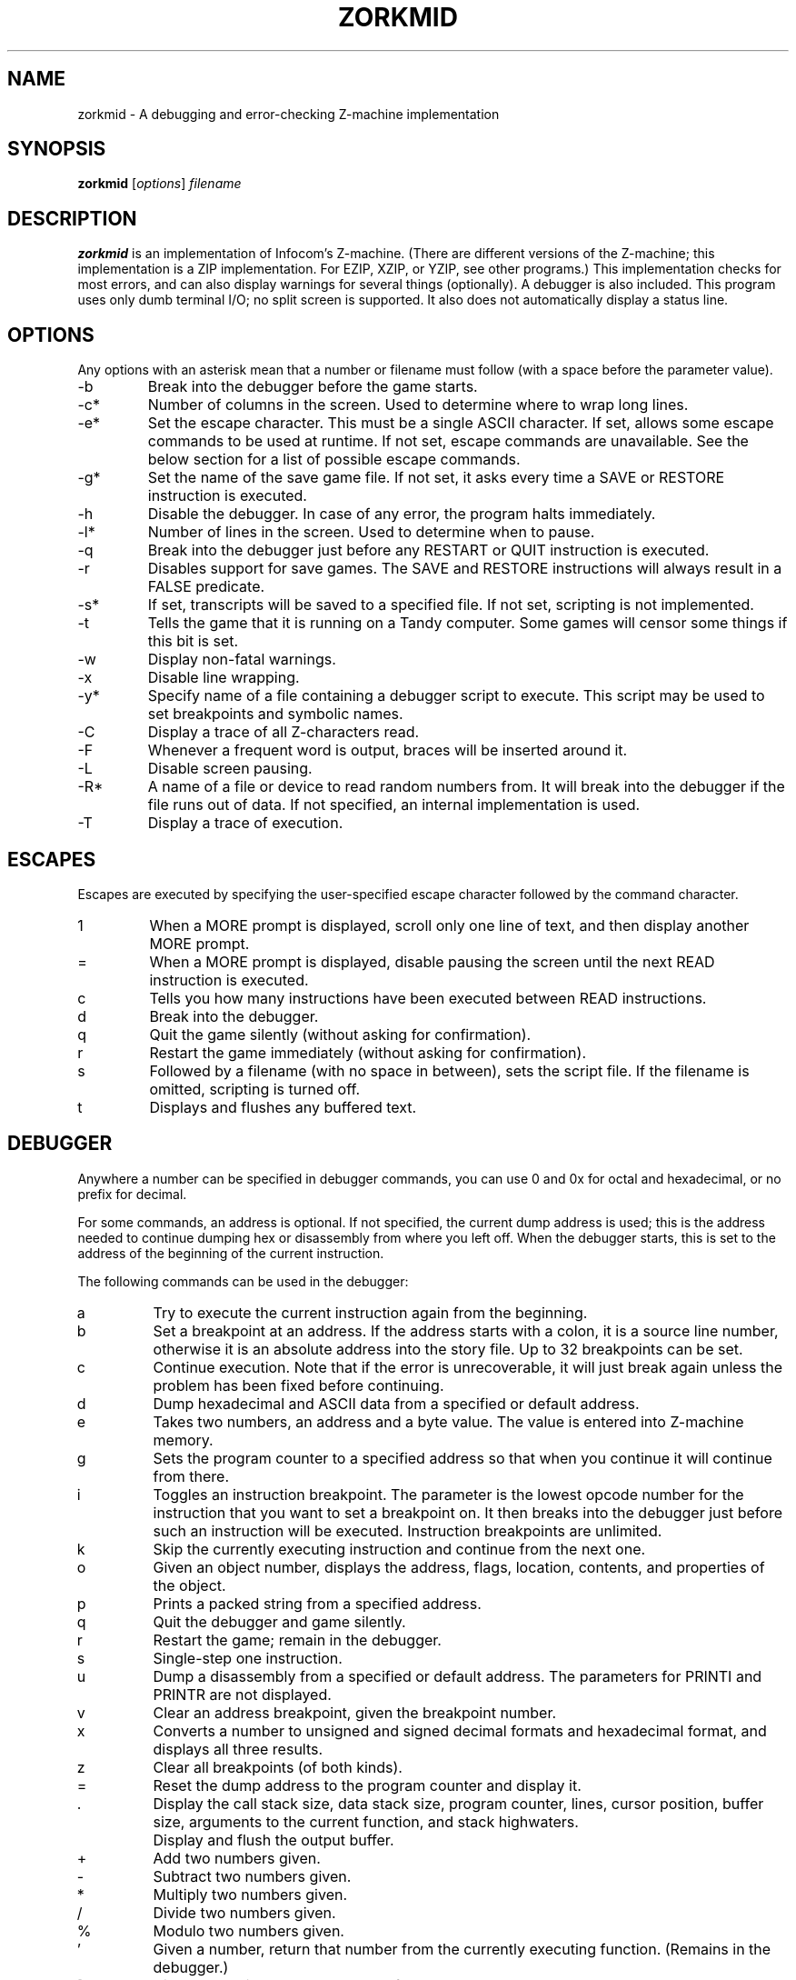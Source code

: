 .TH ZORKMID 6 "August 8, 2015"
.SH NAME
zorkmid \- A debugging and error-checking Z-machine implementation
.SH SYNOPSIS
.B zorkmid
.RI "[" "options" "] " "filename"
.SH DESCRIPTION
.B zorkmid
is an implementation of Infocom's Z-machine.
(There are different versions of the Z-machine; this implementation is a
ZIP implementation.
For EZIP, XZIP, or YZIP, see other programs.)
This implementation checks for most errors, and can also display warnings
for several things (optionally).
A debugger is also included.
This program uses only dumb terminal I/O; no split screen is supported.
It also does not automatically display a status line.
.SH OPTIONS
Any options with an asterisk mean that a number or filename must
follow (with a space before the parameter value).
.IP -b
Break into the debugger before the game starts.
.IP -c*
Number of columns in the screen.
Used to determine where to wrap long lines.
.IP -e*
Set the escape character.
This must be a single ASCII character.
If set, allows some escape commands to be used at runtime.
If not set, escape commands are unavailable.
See the below section for a list of possible escape commands.
.IP -g*
Set the name of the save game file.
If not set, it asks every time a SAVE or RESTORE instruction is executed.
.IP -h
Disable the debugger.
In case of any error, the program halts immediately.
.IP -l*
Number of lines in the screen.
Used to determine when to pause.
.IP -q
Break into the debugger just before any RESTART or QUIT instruction
is executed.
.IP -r
Disables support for save games.
The SAVE and RESTORE instructions will always result in a FALSE predicate.
.IP -s*
If set, transcripts will be saved to a specified file.
If not set, scripting is not implemented.
.IP -t
Tells the game that it is running on a Tandy computer.
Some games will censor some things if this bit is set.
.IP -w
Display non-fatal warnings.
.IP -x
Disable line wrapping.
.IP -y*
Specify name of a file containing a debugger script to execute.
This script may be used to set breakpoints and symbolic names.
.IP -C
Display a trace of all Z-characters read.
.IP -F
Whenever a frequent word is output, braces will be inserted around it.
.IP -L
Disable screen pausing.
.IP -R*
A name of a file or device to read random numbers from.
It will break into the debugger if the file runs out of data.
If not specified, an internal implementation is used.
.IP -T
Display a trace of execution.
.SH ESCAPES
Escapes are executed by specifying the user-specified escape character
followed by the command character.
.IP 1
When a MORE prompt is displayed, scroll only one line of text, and then
display another MORE prompt.
.IP =
When a MORE prompt is displayed, disable pausing the screen until the next
READ instruction is executed.
.IP c
Tells you how many instructions have been executed between
READ instructions.
.IP d
Break into the debugger.
.IP q
Quit the game silently (without asking for confirmation).
.IP r
Restart the game immediately (without asking for confirmation).
.IP s
Followed by a filename (with no space in between), sets the script file.
If the filename is omitted, scripting is turned off.
.IP t
Displays and flushes any buffered text.
.SH DEBUGGER
Anywhere a number can be specified in debugger commands, you can use 0 and
0x for octal and hexadecimal, or no prefix for decimal.
.P
For some commands, an address is optional.
If not specified, the current dump address is used; this is the address
needed to continue dumping hex or disassembly from where you left off.
When the debugger starts, this is set to the address of the beginning of
the current instruction.
.P
The following commands can be used in the debugger:
.IP a
Try to execute the current instruction again from the beginning.
.IP b
Set a breakpoint at an address.
If the address starts with a colon, it is a source line number, otherwise
it is an absolute address into the story file.
Up to 32 breakpoints can be set.
.IP c
Continue execution.
Note that if the error is unrecoverable, it will just break again unless
the problem has been fixed before continuing.
.IP d
Dump hexadecimal and ASCII data from a specified or default address.
.IP e
Takes two numbers, an address and a byte value.
The value is entered into Z-machine memory.
.IP g
Sets the program counter to a specified address so that when you continue
it will continue from there.
.IP i
Toggles an instruction breakpoint.
The parameter is the lowest opcode number for the instruction that you
want to set a breakpoint on.
It then breaks into the debugger just before such an instruction will be
executed.
Instruction breakpoints are unlimited.
.IP k
Skip the currently executing instruction and continue from the next one.
.IP o
Given an object number, displays the address, flags, location, contents,
and properties of the object.
.IP p
Prints a packed string from a specified address.
.IP q
Quit the debugger and game silently.
.IP r
Restart the game; remain in the debugger.
.IP s
Single-step one instruction.
.IP u
Dump a disassembly from a specified or default address.
The parameters for PRINTI and PRINTR are not displayed.
.IP v
Clear an address breakpoint, given the breakpoint number.
.IP x
Converts a number to unsigned and signed decimal formats and hexadecimal
format, and displays all three results.
.IP z
Clear all breakpoints (of both kinds).
.IP =
Reset the dump address to the program counter and display it.
.IP .
Display the call stack size, data stack size, program counter, lines,
cursor position, buffer size, arguments to the current function, and
stack highwaters.
.IP \\
Display and flush the output buffer.
.IP +
Add two numbers given.
.IP -
Subtract two numbers given.
.IP *
Multiply two numbers given.
.IP /
Divide two numbers given.
.IP %
Modulo two numbers given.
.IP '
Given a number, return that number from the currently executing function.
(Remains in the debugger.)
.IP [
Display and discard the top value of the data stack.
.IP ]
Push a number onto the data stack.
.IP B
List address breakpoints.
.IP C
Display the call stack.
.IP D
Display the data stack.
.IP H
Display the contents of the header.
.IP I
List instruction breakpoints.
.IP O
Clears the instruction profile.
.IP P
Display the instruction profile.
This consists of how many times each opcode has been executed.
.IP V
Follow by a vocabulary word, lookup the word in the game's vocabulary
table and display the address.
.IP W
Clear all stack highwaters.
.SH ENVIRONMENT
The
.B LINES
and
.B COLUMNS
environment variables are used if they exist in order to set the default
screen size.
.SH "SEE ALSO"
.BR ezorkmid (6)
